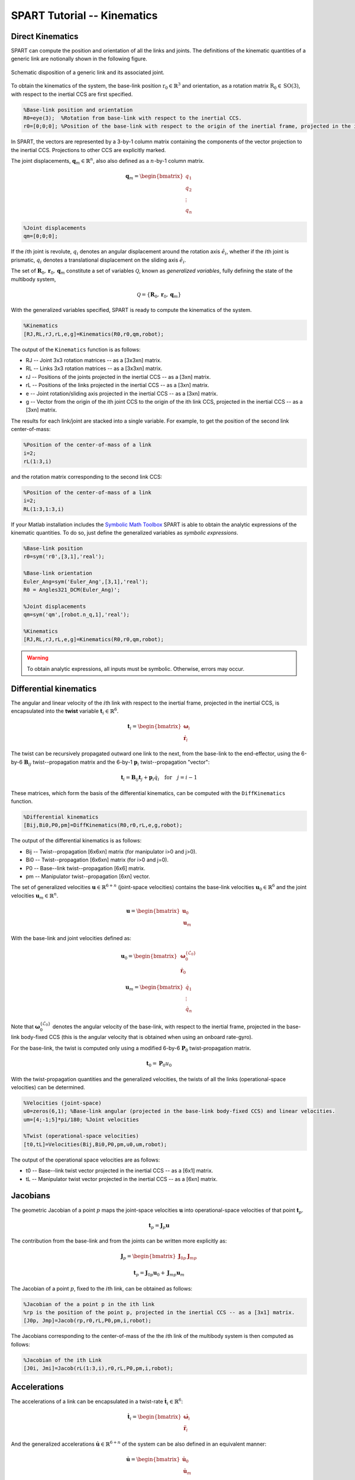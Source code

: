============================
SPART Tutorial -- Kinematics
============================

Direct Kinematics
=================

SPART can compute the position and orientation of all the links and joints. The definitions of the kinematic quantities of a generic link are notionally shown in the following figure.

.. figure:: Figures/KinematicsDef.png
   :scale: 50 %
   :align: center
   :alt: Definition of the kinematic quantities.

   Schematic disposition of a generic link and its associated joint.


To obtain the kinematics of the system, the base-link position :math:`\mathrm{r}_{0}\in\mathbb{R}^{3}` and orientation, as a rotation matrix :math:`\mathrm{R}_{0}\in\mathrm{SO}\left(3\right)`, with respect to the inertial CCS are first specified.

.. code-block:: matlab

	%Base-link position and orientation
	R0=eye(3);  %Rotation from base-link with respect to the inertial CCS.
	r0=[0;0;0]; %Position of the base-link with respect to the origin of the inertial frame, projected in the inertial CCS.

In SPART, the vectors are represented by a 3-by-1 column matrix containing the components of the vector projection to the inertial CCS. Projections to other CCS are explicitly marked.

The joint displacements, :math:`\mathbf{q}_{m}\in\mathbb{R}^{n}`, also also defined as a :math:`n`-by-1 column matrix.

.. math::

	\mathbf{q}_{m}=\begin{bmatrix}q_{1} \\ q_{2} \\ \vdots \\ q_{n} \end{bmatrix}

.. code-block:: matlab

	%Joint displacements
	qm=[0;0;0];

If the :math:`i`\th joint is revolute, :math:`q_{i}` denotes an angular displacement around the rotation axis :math:`\hat{e}_{i}`, whether if the :math:`i`\th joint is prismatic, :math:`q_{i}` denotes a translational displacement on the sliding axis :math:`\hat{e}_{i}`.

The set of :math:`\mathbf{R}_{0},\mathbf{r}_{0},\mathbf{q}_{m}` constitute a set of variables :math:`\mathcal{Q}`, known as *generalized variables*, fully defining the state of the multibody system,

.. math::

	\mathcal{Q}=\left\lbrace\mathbf{R}_{0},\mathbf{r}_{0},\mathbf{q}_{m}\right\rbrace


With the generalized variables specified, SPART is ready to compute the kinematics of the system.

.. code-block:: matlab

	%Kinematics
	[RJ,RL,rJ,rL,e,g]=Kinematics(R0,r0,qm,robot);

The output of the ``Kinematics`` function is as follows:

* RJ -- Joint 3x3 rotation matrices -- as a [3x3xn] matrix.
* RL -- Links 3x3 rotation matrices -- as a [3x3xn] matrix.
* rJ -- Positions of the joints projected in the inertial CCS -- as a [3xn] matrix.
* rL -- Positions of the links projected in the inertial CCS -- as a [3xn] matrix.
* e -- Joint rotation/sliding axis projected in the inertial CCS -- as a [3xn] matrix.
* g -- Vector from the origin of the ith joint CCS to the origin of the ith link CCS, projected in the inertial CCS -- as a [3xn] matrix.

The results for each link/joint are stacked into a single variable. For example, to get the position of the second link center-of-mass:

.. code-block:: matlab

	%Position of the center-of-mass of a link
	i=2;
	rL(1:3,i)

and the rotation matrix corresponding to the second link CCS:

.. code-block:: matlab

	%Position of the center-of-mass of a link
	i=2;
	RL(1:3,1:3,i)

If your Matlab installation includes the `Symbolic Math Toolbox <https://www.mathworks.com/products/symbolic.html>`_ SPART is able to obtain the analytic expressions of the kinematic quantities. To do so, just define the generalized variables as *symbolic expressions*.

.. code-block:: matlab

	%Base-link position
	r0=sym('r0',[3,1],'real');

	%Base-link orientation
	Euler_Ang=sym('Euler_Ang',[3,1],'real');
	R0 = Angles321_DCM(Euler_Ang)';

	%Joint displacements
	qm=sym('qm',[robot.n_q,1],'real');

	%Kinematics
	[RJ,RL,rJ,rL,e,g]=Kinematics(R0,r0,qm,robot);

.. warning::
   To obtain analytic expressions, all inputs must be symbolic. Otherwise, errors may occur.

Differential kinematics
=======================

The angular and linear velocity of the :math:`i`\th link with respect to the inertial frame, projected in the inertial CCS, is encapsulated into the **twist** variable :math:`\mathbf{t}_{i}\in\mathbb{R}^{6}`.

.. math::

	\mathbf{t}_{i}=\begin{bmatrix}\mathbf{\omega}_{i}\\ \dot{\mathbf{r}}_{i}\end{bmatrix}

The twist can be recursively propagated outward one link to the next, from the base-link to the end-effector, using the 6-by-6 :math:`\mathbf{B}_{ij}` twist--propagation matrix and the 6-by-1 :math:`\mathbf{p}_{i}` twist--propagation "vector":

.. math::
	
	\mathbf{t}_{i}=\mathbf{B}_{ij}\mathbf{t}_{j}+\mathbf{p}_{i}\dot{q}_{i}\quad\text{for}\quad j=i-1

These matrices, which form the basis of the differential kinematics, can be computed with the ``DiffKinematics`` function.

.. code-block:: matlab

	%Differential kinematics
	[Bij,Bi0,P0,pm]=DiffKinematics(R0,r0,rL,e,g,robot);

The output of the differential kinematics is as follows:

* Bij -- Twist--propagation [6x6xn] matrix (for manipulator i>0 and j>0).
* Bi0 -- Twist--propagation [6x6xn] matrix (for i>0 and j=0).
* P0 -- Base--link twist--propagation [6x6] matrix.
* pm -- Manipulator twist--propagation [6xn] vector.

The set of generalized velocities :math:`\mathbf{u}\in\mathbb{R}^{6+n}` (joint-space velocities) contains the base-link velocities :math:`\mathbf{u}_{0}\in\mathbb{R}^{6}` and the joint velocities :math:`\mathbf{u}_{m}\in\mathbb{R}^{n}`. 

.. math::

	\mathbf{u} = \begin{bmatrix}\mathbf{u}_{0} \\ \mathbf{u}_{m} \end{bmatrix}

With the base-link and joint velocities defined as:

.. math::

	\mathbf{u}_{0} = \begin{bmatrix}\mathbf{\omega}^{\left\{\mathcal{L}_{0}\right\}}_{0} \\ \dot{\mathbf{r}}_{0} \end{bmatrix}

	\mathbf{u}_{m} = \begin{bmatrix}\dot{q}_{1} \\ \vdots \\ \dot{q}_{n} \end{bmatrix}

Note that :math:`\mathbf{\omega}^{\left\{\mathcal{L}_{0}\right\}}_{0}` denotes the angular velocity of the base-link, with respect to the inertial frame, projected in the base-link body-fixed CCS (this is the angular velocity that is obtained when using an onboard rate-gyro).

For the base-link, the twist is computed only using a modified 6-by-6 :math:`\mathbf{P}_{0}` twist-propagation matrix.

.. math::
	
	\mathbf{t}_{0}=\mathbf{P}_{0}u_{0}


With the twist-propagation quantities and the generalized velocities, the twists of all the links (operational-space velocities) can be determined.
	
.. code-block:: matlab

	%Velocities (joint-space)
	u0=zeros(6,1); %Base-link angular (projected in the base-link body-fixed CCS) and linear velocities.
	um=[4;-1;5]*pi/180; %Joint velocities

	%Twist (operational-space velocities)
	[t0,tL]=Velocities(Bij,Bi0,P0,pm,u0,um,robot);

The output of the operational space velocities are as follows:

* t0 -- Base--link twist vector projected in the inertial CCS -- as a [6x1] matrix.
* tL -- Manipulator twist vector projected in the inertial CCS -- as a [6xn] matrix.

Jacobians
=========

The geometric Jacobian of a point :math:`p` maps the joint-space velocities :math:`\mathbf{u}` into operational-space velocities of that point :math:`\mathbf{t}_{p}`.

.. math::
	
	\mathbf{t}_{p}=\mathbf{J}_{p}\mathbf{u}

The contribution from the base-link and from the joints can be written more explicitly as: 

.. math::
	\mathbf{J}_{p} = \begin{bmatrix}\mathbf{J}_{0p} &  \mathbf{J}_{mp}\end{bmatrix}

	\mathbf{t}_{p}=\mathbf{J}_{0p}\mathbf{u}_{0}+\mathbf{J}_{mp}\mathbf{u}_{m}


The Jacobian of a point :math:`p`, fixed to the :math:`i`\th link, can be obtained as follows:

.. code-block:: matlab

	%Jacobian of the a point p in the ith link
	%rp is the position of the point p, projected in the inertial CCS -- as a [3x1] matrix.
	[J0p, Jmp]=Jacob(rp,r0,rL,P0,pm,i,robot);

The Jacobians corresponding to the center-of-mass of the the :math:`i`\th link of the multibody system is then computed as follows:

.. code-block:: matlab

	%Jacobian of the ith Link
	[J0i, Jmi]=Jacob(rL(1:3,i),r0,rL,P0,pm,i,robot);


Accelerations
=============

The accelerations of a link can be encapsulated in a twist-rate :math:`\dot{\mathbf{t}}_{i}\in\mathbb{R}^{6}`:

.. math::

	\dot{\mathbf{t}}_{i}=\begin{bmatrix}\dot{\mathbf{\omega}}_{i}\\ \ddot{\mathbf{r}}_{i}\end{bmatrix}

And the generalized accelerations :math:`\dot{\mathbf{u}}\in\mathbb{R}^{6+n}` of the system can be also defined in an equivalent manner:

.. math::

	\dot{\mathbf{u}} = \begin{bmatrix}\dot{\mathbf{u}}_{0} \\ \dot{\mathbf{u}}_{m} \end{bmatrix}

The twist-rate can then be computed as follows:

.. code-block:: matlab

	%Define generalized accelerations
	u0=zeros(6,1); %Base-link angular (projected in the base-link body-fixed CCS) and linear accelerations
	um=[-0.1;0.2;0.1]*pi/180; %Joint accelerations

	%Accelerations, twist-rate
	[t0dot,tLdot]=Accelerations(t0,tL,P0,pm,Bi0,Bij,u0,um,u0dot,umdot,robot)


Jacobian time derivative
========================

The time derivatives of the Jacobians can also be obtained:

.. code-block:: matlab

	%Jacobain time derivative
	%rp is the position of the point p, projected in the inertial CCS -- as a [3x1] matrix.
	%tp is the twist of the point p -- as a [6x1] matrix.
	[J0pdot, Jmpdot]=Jacobdot(rp,tp,r0,t0,rL,tL,P0,pm,i,robot)


The Jacobian time derivative can be used to obtain the twist-rate of a point on the multibody system.

.. math::
	
	\dot{\mathbf{t}}_{p}=\mathbf{J}_{p}\dot{\mathbf{u}}+\dot{\mathbf{J}}_{p}\mathbf{u}



